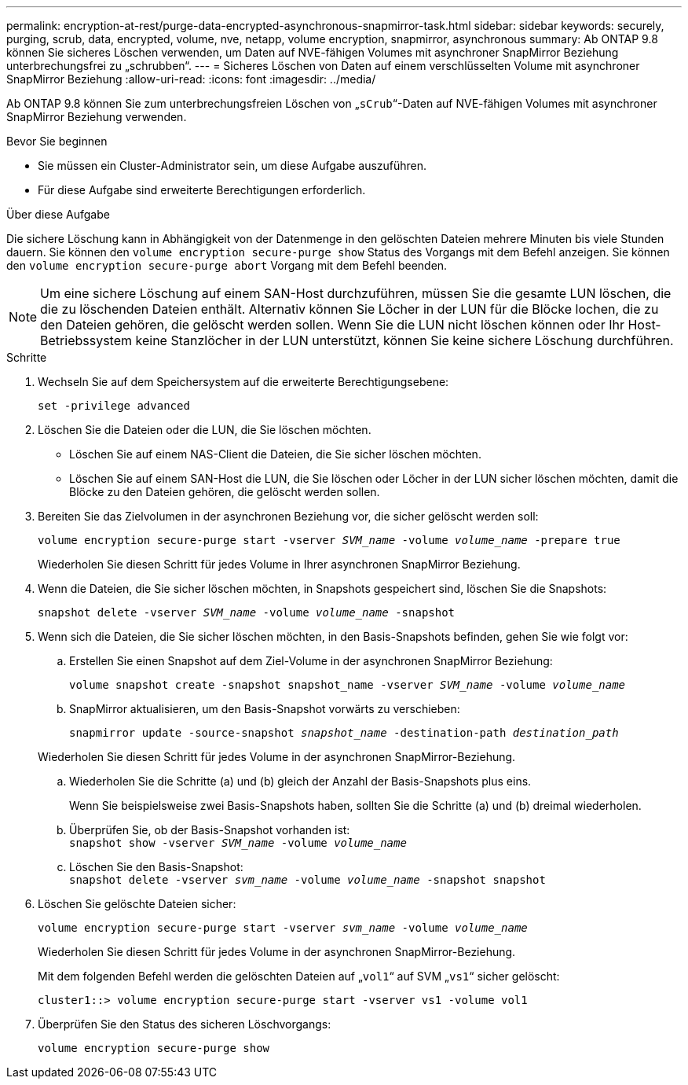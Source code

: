 ---
permalink: encryption-at-rest/purge-data-encrypted-asynchronous-snapmirror-task.html 
sidebar: sidebar 
keywords: securely, purging, scrub, data, encrypted, volume, nve, netapp, volume encryption, snapmirror, asynchronous 
summary: Ab ONTAP 9.8 können Sie sicheres Löschen verwenden, um Daten auf NVE-fähigen Volumes mit asynchroner SnapMirror Beziehung unterbrechungsfrei zu „schrubben“. 
---
= Sicheres Löschen von Daten auf einem verschlüsselten Volume mit asynchroner SnapMirror Beziehung
:allow-uri-read: 
:icons: font
:imagesdir: ../media/


[role="lead"]
Ab ONTAP 9.8 können Sie zum unterbrechungsfreien Löschen von „`sCrub`“-Daten auf NVE-fähigen Volumes mit asynchroner SnapMirror Beziehung verwenden.

.Bevor Sie beginnen
* Sie müssen ein Cluster-Administrator sein, um diese Aufgabe auszuführen.
* Für diese Aufgabe sind erweiterte Berechtigungen erforderlich.


.Über diese Aufgabe
Die sichere Löschung kann in Abhängigkeit von der Datenmenge in den gelöschten Dateien mehrere Minuten bis viele Stunden dauern. Sie können den `volume encryption secure-purge show` Status des Vorgangs mit dem Befehl anzeigen. Sie können den `volume encryption secure-purge abort` Vorgang mit dem Befehl beenden.


NOTE: Um eine sichere Löschung auf einem SAN-Host durchzuführen, müssen Sie die gesamte LUN löschen, die die zu löschenden Dateien enthält. Alternativ können Sie Löcher in der LUN für die Blöcke lochen, die zu den Dateien gehören, die gelöscht werden sollen. Wenn Sie die LUN nicht löschen können oder Ihr Host-Betriebssystem keine Stanzlöcher in der LUN unterstützt, können Sie keine sichere Löschung durchführen.

.Schritte
. Wechseln Sie auf dem Speichersystem auf die erweiterte Berechtigungsebene:
+
`set -privilege advanced`

. Löschen Sie die Dateien oder die LUN, die Sie löschen möchten.
+
** Löschen Sie auf einem NAS-Client die Dateien, die Sie sicher löschen möchten.
** Löschen Sie auf einem SAN-Host die LUN, die Sie löschen oder Löcher in der LUN sicher löschen möchten, damit die Blöcke zu den Dateien gehören, die gelöscht werden sollen.


. Bereiten Sie das Zielvolumen in der asynchronen Beziehung vor, die sicher gelöscht werden soll:
+
`volume encryption secure-purge start -vserver _SVM_name_ -volume _volume_name_ -prepare true`

+
Wiederholen Sie diesen Schritt für jedes Volume in Ihrer asynchronen SnapMirror Beziehung.

. Wenn die Dateien, die Sie sicher löschen möchten, in Snapshots gespeichert sind, löschen Sie die Snapshots:
+
`snapshot delete -vserver _SVM_name_ -volume _volume_name_ -snapshot`

. Wenn sich die Dateien, die Sie sicher löschen möchten, in den Basis-Snapshots befinden, gehen Sie wie folgt vor:
+
.. Erstellen Sie einen Snapshot auf dem Ziel-Volume in der asynchronen SnapMirror Beziehung:
+
`volume snapshot create -snapshot snapshot_name -vserver _SVM_name_ -volume _volume_name_`

.. SnapMirror aktualisieren, um den Basis-Snapshot vorwärts zu verschieben:
+
`snapmirror update -source-snapshot _snapshot_name_ -destination-path _destination_path_`

+
Wiederholen Sie diesen Schritt für jedes Volume in der asynchronen SnapMirror-Beziehung.

.. Wiederholen Sie die Schritte (a) und (b) gleich der Anzahl der Basis-Snapshots plus eins.
+
Wenn Sie beispielsweise zwei Basis-Snapshots haben, sollten Sie die Schritte (a) und (b) dreimal wiederholen.

.. Überprüfen Sie, ob der Basis-Snapshot vorhanden ist: +
`snapshot show -vserver _SVM_name_ -volume _volume_name_`
.. Löschen Sie den Basis-Snapshot: +
`snapshot delete -vserver _svm_name_ -volume _volume_name_ -snapshot snapshot`


. Löschen Sie gelöschte Dateien sicher:
+
`volume encryption secure-purge start -vserver _svm_name_ -volume _volume_name_`

+
Wiederholen Sie diesen Schritt für jedes Volume in der asynchronen SnapMirror-Beziehung.

+
Mit dem folgenden Befehl werden die gelöschten Dateien auf „`vol1`“ auf SVM „`vs1`“ sicher gelöscht:

+
[listing]
----
cluster1::> volume encryption secure-purge start -vserver vs1 -volume vol1
----
. Überprüfen Sie den Status des sicheren Löschvorgangs:
+
`volume encryption secure-purge show`



